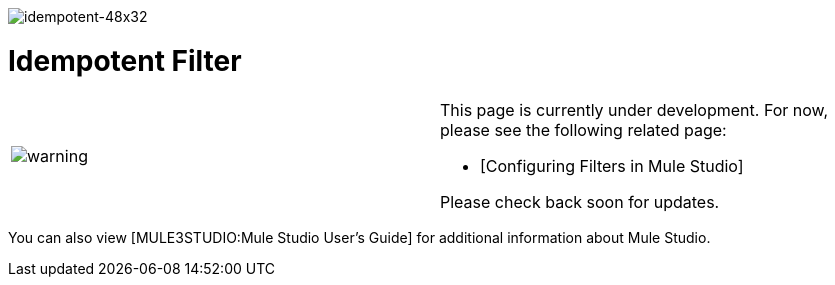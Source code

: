 image:idempotent-48x32.png[idempotent-48x32]

= Idempotent Filter

[cols=",",]
|===
|image:warning.png[warning] a|

This page is currently under development. For now, please see the following related page:

* [Configuring Filters in Mule Studio]

Please check back soon for updates.

|===

You can also view [MULE3STUDIO:Mule Studio User's Guide] for additional information about Mule Studio.

